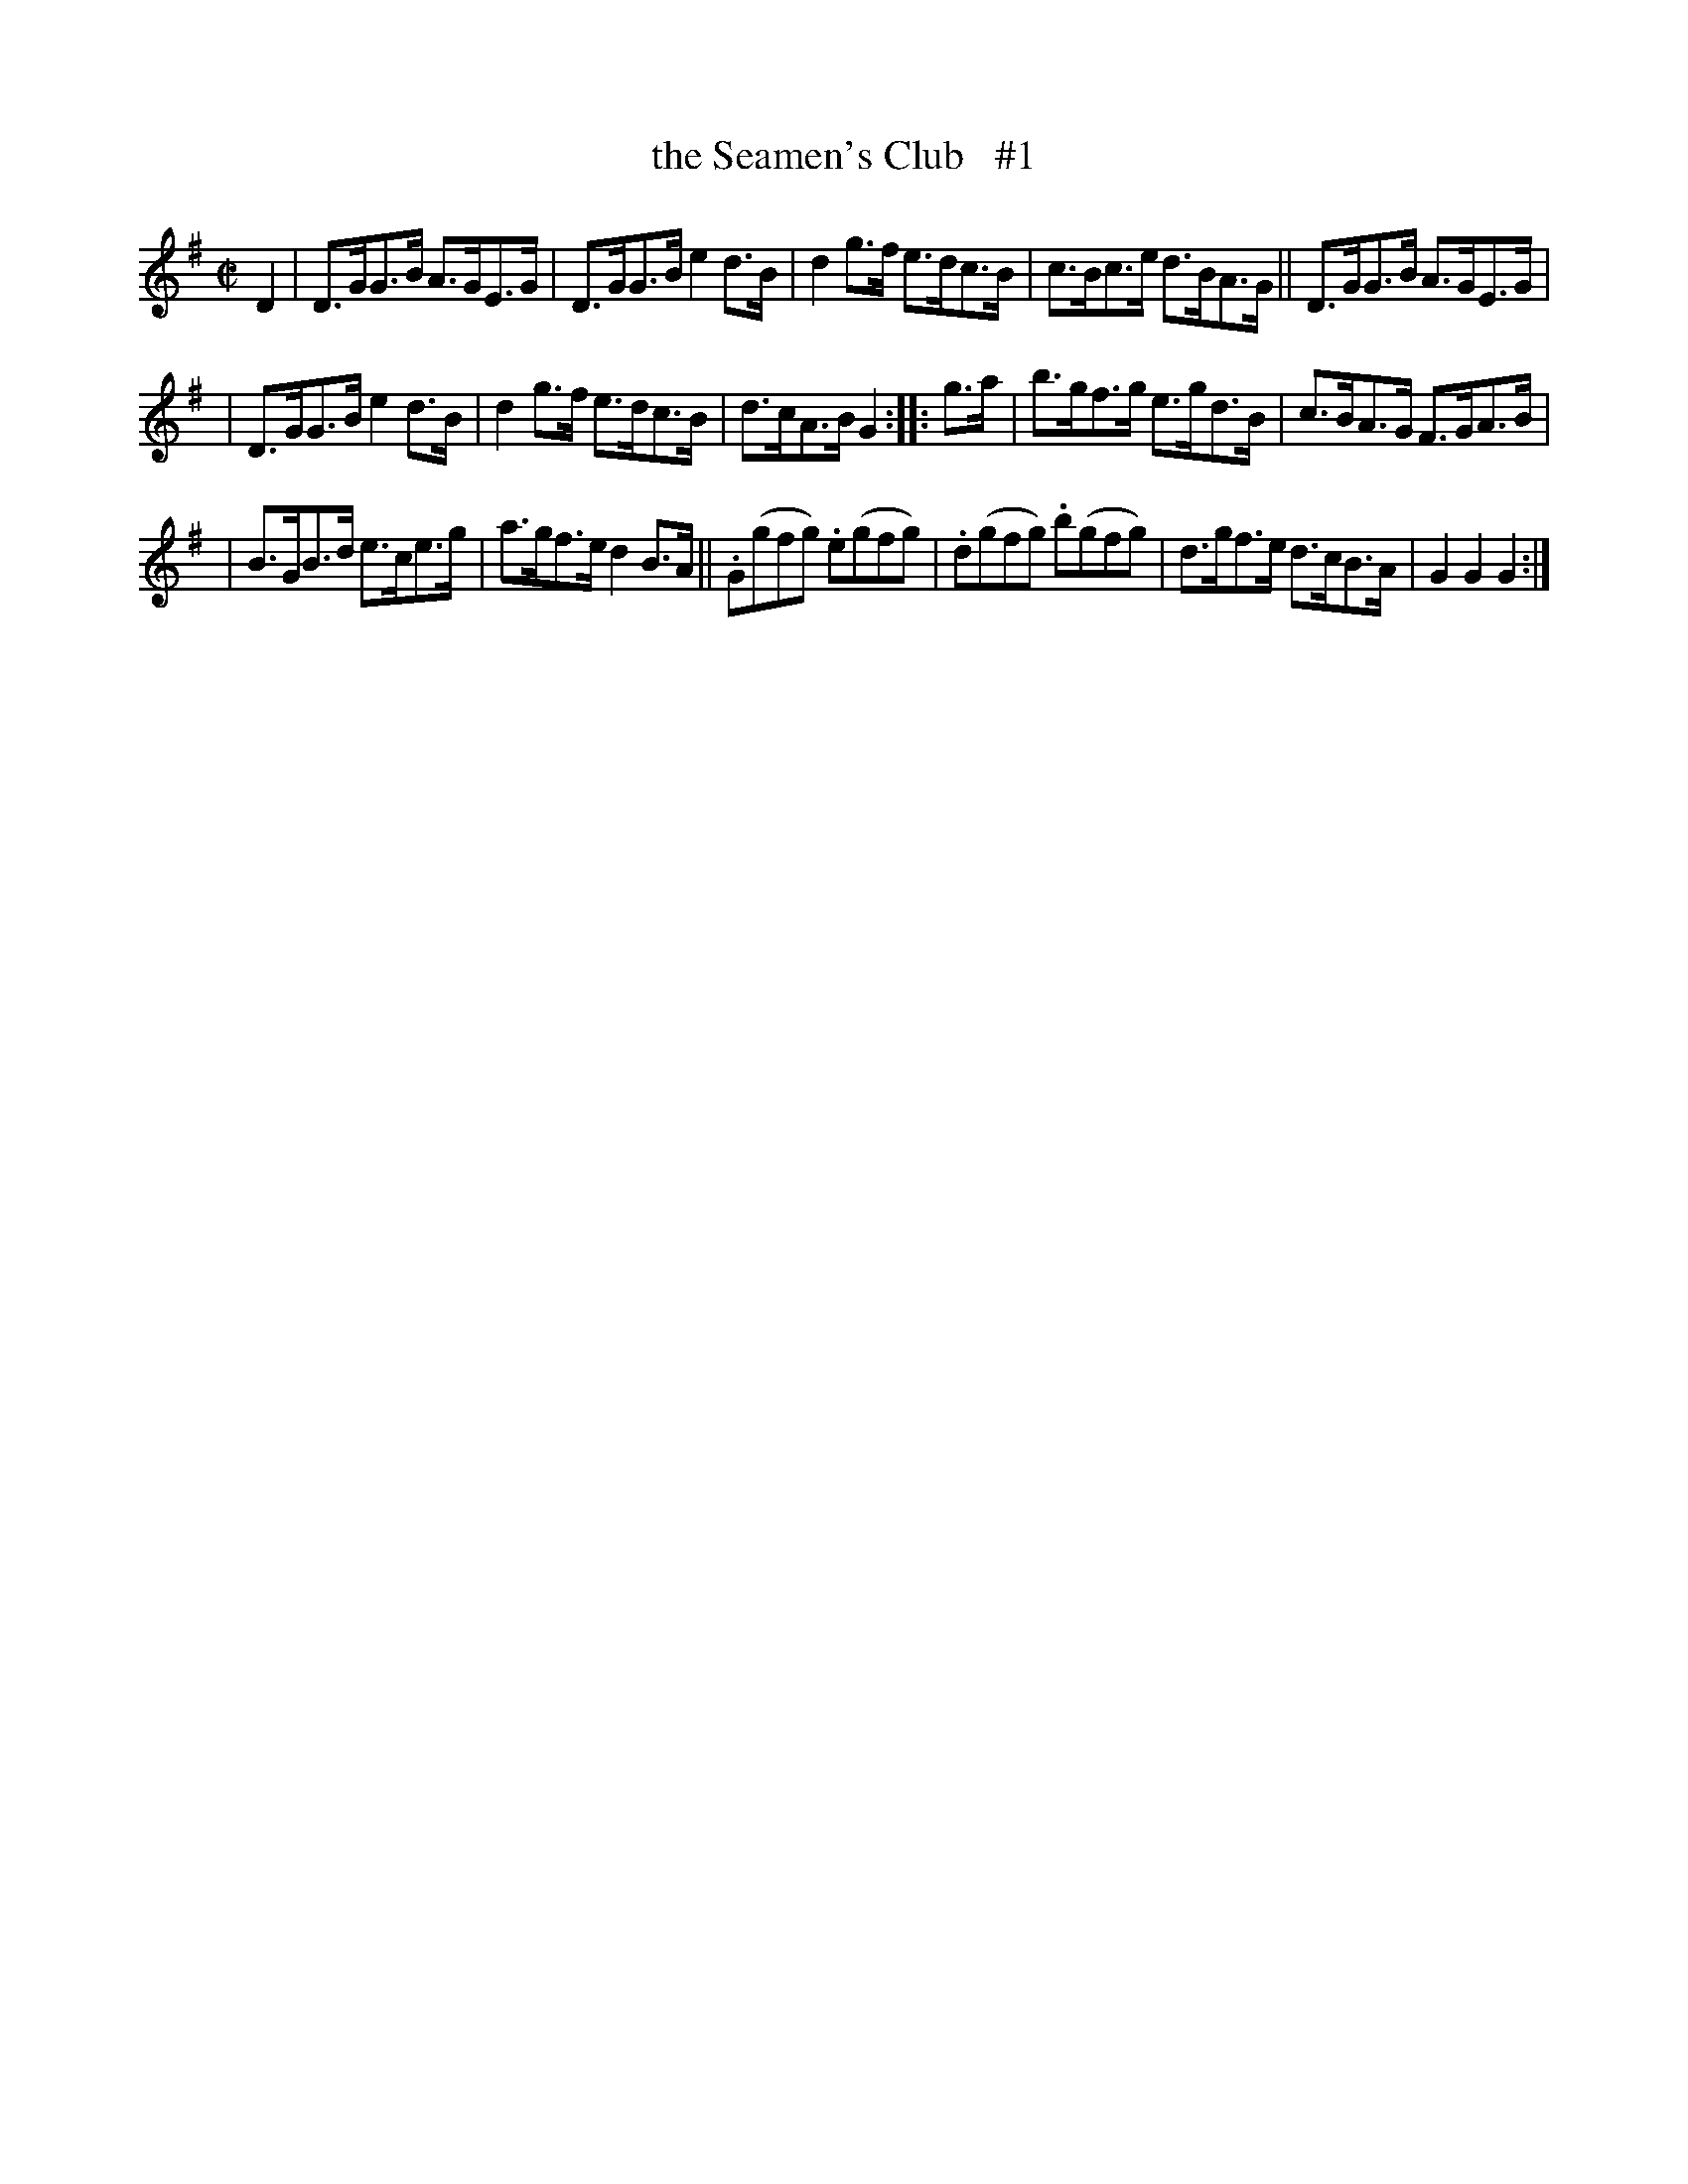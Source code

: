 X: 1768
T: the Seamen's Club   #1
R: hornpipe
%S: s:4 b:16(4+4+4+4)
B: O'Neill's 1850 #1768
Z: Bob Safranek, rjs@gsp.org
M: C|
L: 1/8
K: G
D2 | D>GG>B A>GE>G | D>GG>B e2d>B | d2g>f e>dc>B | c>Bc>e d>BA>G || D>GG>B A>GE>G |
| D>GG>B e2d>B | d2g>f e>dc>B | d>cA>B G2 :: g>a | b>gf>g e>gd>B | c>BA>G F>GA>B |
| B>GB>d e>ce>g | a>gf>e d2B>A || .G(gfg) .e(gfg) | .d(gfg) .b(gfg) | d>gf>e d>cB>A | G2G2 G2 :|
